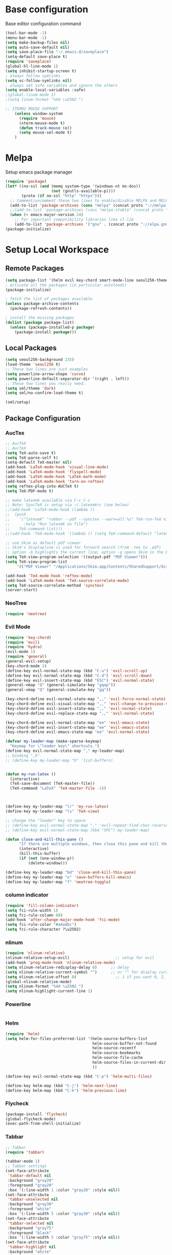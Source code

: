 * Base configuration

Base editor configuration command

#+BEGIN_SRC emacs-lisp
(tool-bar-mode -1)
(menu-bar-mode -1)
(setq make-backup-files nil)
(setq auto-save-default nil)
(setq save-place-file "~/.emacs.d/saveplace")
(setq-default save-place t)
(require 'saveplace)
(global-hl-line-mode 1)
(setq inhibit-startup-screen t)
; always follow symlinks
(setq vc-follow-symlinks nil)
; always set safe variables and ignore the others
(setq enable-local-variables :safe)
;(global-linum-mode 1)
;(setq linum-format "%4d \u2502 ")

;; ITERM2 MOUSE SUPPORT
    (unless window-system
      (require 'mouse)
      (xterm-mouse-mode t)
      (defun track-mouse (e)) 
      (setq mouse-sel-mode t)
    )
#+END_SRC

* Melpa

Setup emacs package manager

#+BEGIN_SRC emacs-lisp
(require 'package)
(let* ((no-ssl (and (memq system-type '(windows-nt ms-dos))
                    (not (gnutls-available-p))))
       (proto (if no-ssl "http" "https")))
  ;; Comment/uncomment these two lines to enable/disable MELPA and MELPA Stable as desired
  (add-to-list 'package-archives (cons "melpa" (concat proto "://melpa.org/packages/")) t)
  ;;(add-to-list 'package-archives (cons "melpa-stable" (concat proto "://stable.melpa.org/packages/")) t)
  (when (< emacs-major-version 24)
    ;; For important compatibility libraries like cl-lib
    (add-to-list 'package-archives '("gnu" . (concat proto "://elpa.gnu.org/packages/")))))
(package-initialize)
#+END_SRC

* Setup Local Workspace
** Remote Packages
#+BEGIN_SRC emacs-lisp
(setq package-list '(helm evil key-chord smart-mode-line seoul256-theme nlinum-relative fill-column-indicator general hydra smart-mode-line-powerline-theme tabbar auctex flycheck exec-path-from-shell neotree))
; activate all the packages (in particular autoloads)
(package-initialize)

; fetch the list of packages available 
(unless package-archive-contents
  (package-refresh-contents))

; install the missing packages
(dolist (package package-list)
  (unless (package-installed-p package)
    (package-install package)))

#+END_SRC

** Local Packages
#+BEGIN_SRC emacs-lisp
(setq seoul256-background 235)
(load-theme 'seoul256 t)
;; These two lines are just examples
(setq powerline-arrow-shape 'curve)
(setq powerline-default-separator-dir '(right . left))
;; These two lines you really need.
(setq sml/theme 'dark)
(setq sml/no-confirm-load-theme t)

(sml/setup)
#+END_SRC



** Package Configuration


*** AucTex
#+BEGIN_SRC emacs-lisp
;; AucTeX
;; AucTeX
(setq TeX-auto-save t)
(setq TeX-parse-self t)
(setq-default TeX-master nil)
(add-hook 'LaTeX-mode-hook 'visual-line-mode)
(add-hook 'LaTeX-mode-hook 'flyspell-mode)
(add-hook 'LaTeX-mode-hook 'LaTeX-math-mode)
(add-hook 'LaTeX-mode-hook 'turn-on-reftex)
(setq reftex-plug-into-AUCTeX t)
(setq TeX-PDF-mode t)
 
;; make latexmk available via C-c C-c
;; Note: SyncTeX is setup via ~/.latexmkrc (see below)
;;(add-hook 'LaTeX-mode-hook (lambda ()
;;  (push
;;    '("latexmk" "rubber --pdf --synctex --warn=all %s" TeX-run-TeX nil t
;;      :help "Run latexmk on file")
;;    TeX-command-list)))
;;(add-hook 'TeX-mode-hook '(lambda () (setq TeX-command-default "latexmk")))

;; use Skim as default pdf viewer
;; Skim's displayline is used for forward search (from .tex to .pdf)
;; option -b highlights the current line; option -g opens Skim in the background  
(setq TeX-view-program-selection '((output-pdf "PDF Viewer")))
(setq TeX-view-program-list
     '(("PDF Viewer" "/Applications/Skim.app/Contents/SharedSupport/displayline -b -g %n %o %b")))

(add-hook 'TeX-mode-hook 'reftex-mode)
(add-hook 'LaTeX-mode-hook 'TeX-source-correlate-mode)
(setq TeX-source-correlate-method 'synctex)
(server-start) 
#+END_SRC

*** NeoTree

#+BEGIN_SRC emacs-lisp
(require 'neotree)
#+END_SRC

*** Evil Mode

#+BEGIN_SRC emacs-lisp
(require 'key-chord)
(require 'evil)
(require 'hydra)
(evil-mode 1)
(require 'general)
(general-evil-setup)
(key-chord-mode 1)
(define-key evil-normal-state-map (kbd "C-u") 'evil-scroll-up)
(define-key evil-normal-state-map (kbd "C-d") 'evil-scroll-down)
(define-key evil-insert-state-map (kbd "ESC") 'evil-normal-state)
(general-nmap "Q" (general-simulate-key "gqap"))
(general-vmap "Q" (general-simulate-key "gq"))

(key-chord-define evil-normal-state-map ",," 'evil-force-normal-state)
(key-chord-define evil-visual-state-map ",," 'evil-change-to-previous-state)
(key-chord-define evil-insert-state-map ",," 'evil-normal-state)
(key-chord-define evil-replace-state-map ",," 'evil-normal-state)

(key-chord-define evil-normal-state-map "ee" 'evil-emacs-state)
(key-chord-define evil-insert-state-map "ee" 'evil-emacs-state)
(key-chord-define evil-emacs-state-map "ee" 'evil-normal-state)

(defvar my-leader-map (make-sparse-keymap)
  "Keymap for \"leader key\" shortcuts.")
(define-key evil-normal-state-map "," my-leader-map)
;; binding ",b"
;; (define-key my-leader-map "b" 'list-buffers)


(defun my-run-latex ()
  (interactive)
  (TeX-save-document (TeX-master-file))
  (TeX-command "LaTeX" 'TeX-master-file -1))



(define-key my-leader-map "lr" 'my-run-latex)
(define-key my-leader-map "ls" 'TeX-view)

;; change the "leader" key to space
;; (define-key evil-normal-state-map "," 'evil-repeat-find-char-reverse)
;; (define-key evil-normal-state-map (kbd "SPC") my-leader-map)

(defun close-and-kill-this-pane ()
      "If there are multiple windows, then close this pane and kill the buffer in it also."
      (interactive)
      (kill-this-buffer)
      (if (not (one-window-p))
          (delete-window)))

(define-key my-leader-map "bd" 'close-and-kill-this-pane)
(define-key my-leader-map "x" 'save-buffers-kill-emacs)
(define-key my-leader-map "f" 'neotree-toggle)

#+END_SRC

*** column indicator
#+BEGIN_SRC emacs-lisp
(require 'fill-column-indicator)
(setq fci-rule-width 1)
(setq fci-rule-column 80)
(add-hook 'after-change-major-mode-hook 'fci-mode)
(setq fci-rule-color "#a4adbc")
(setq fci-rule-character ?\u2502)
#+END_SRC

*** nlinum
#+BEGIN_SRC emacs-lisp
(require 'nlinum-relative)
(nlinum-relative-setup-evil)                    ;; setup for evil
(add-hook 'prog-mode-hook 'nlinum-relative-mode)
(setq nlinum-relative-redisplay-delay 0)      ;; delay
(setq nlinum-relative-current-symbol "")      ;; or "" for display current line number
(setq nlinum-relative-offset 0)                 ;; 1 if you want 0, 2, 3...
(global-nlinum-relative-mode)
(setq nlinum-format "%4d \u2502 ")
(setq nlinum-highlight-current-line 1)
#+END_SRC


*** Powerline
#+BEGIN_SRC emacs-lisp
#+END_SRC

*** Helm
#+BEGIN_SRC emacs-lisp
(require 'helm)
(setq helm-for-files-preferred-list '(helm-source-buffers-list
                                      helm-source-buffer-not-found
                                      helm-source-recentf
                                      helm-source-bookmarks
                                      helm-source-file-cache
                                      helm-source-files-in-current-dir
                                      ))

(define-key evil-normal-state-map (kbd "C-p") 'helm-multi-files)

(define-key helm-map (kbd "C-j") 'helm-next-line)
(define-key helm-map (kbd "C-k") 'helm-previous-line)
#+END_SRC

*** Flycheck
#+BEGIN_SRC emacs-lisp
(package-install 'flycheck)
(global-flycheck-mode)
(exec-path-from-shell-initialize)
#+END_SRC



*** Tabbar
#+BEGIN_SRC emacs-lisp
;; Tabbar
(require 'tabbar)

(tabbar-mode 1)
;; Tabbar settings
(set-face-attribute
 'tabbar-default nil
 :background "gray20"
 :foreground "gray20"
 :box '(:line-width 1 :color "gray20" :style nil))
(set-face-attribute
 'tabbar-unselected nil
 :background "gray30"
 :foreground "white"
 :box '(:line-width 5 :color "gray30" :style nil))
(set-face-attribute
 'tabbar-selected nil
 :background "gray75"
 :foreground "black"
 :box '(:line-width 5 :color "gray75" :style nil))
(set-face-attribute
 'tabbar-highlight nil
 :background "white"
 :foreground "black"
 :underline nil
 :box '(:line-width 5 :color "white" :style nil))
(set-face-attribute
 'tabbar-button nil
 :box '(:line-width 1 :color "gray20" :style nil))
(set-face-attribute
 'tabbar-separator nil
 :background "gray20"
 :height 0.6)

;; Change padding of the tabs
;; we also need to set separator to avoid overlapping tabs by highlighted tabs
(custom-set-variables
 '(tabbar-separator (quote (0.5))))
;; adding spaces
(defun tabbar-buffer-tab-label (tab)
  "Return a label for TAB.
That is, a string used to represent it on the tab bar."
  (let ((label  (if tabbar--buffer-show-groups
                    (format "[%s]  " (tabbar-tab-tabset tab))
                  (format "%s  " (tabbar-tab-value tab)))))
    ;; Unless the tab bar auto scrolls to keep the selected tab
    ;; visible, shorten the tab label to keep as many tabs as possible
    ;; in the visible area of the tab bar.
    (if tabbar-auto-scroll-flag
        label
      (tabbar-shorten
       label (max 1 (/ (window-width)
                       (length (tabbar-view
                                (tabbar-current-tabset)))))))))


; turn on the tabbar
(define-key evil-normal-state-map "]b" 'tabbar-forward-tab)
(define-key evil-normal-state-map "[b" 'tabbar-backward-tab)

#+END_SRC



